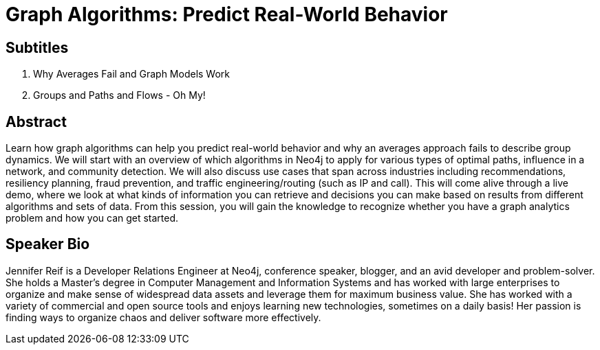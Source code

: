 = Graph Algorithms: Predict Real-World Behavior

== Subtitles
1. Why Averages Fail and Graph Models Work
2. Groups and Paths and Flows - Oh My!

== Abstract
Learn how graph algorithms can help you predict real-world behavior and why an averages approach fails to describe group dynamics.
We will start with an overview of which algorithms in Neo4j to apply for various types of optimal paths, influence in a network, and community detection.
We will also discuss use cases that span across industries including recommendations, resiliency planning, fraud prevention, and traffic engineering/routing (such as IP and call).
This will come alive through a live demo, where we look at what kinds of information you can retrieve and decisions you can make based on results from different algorithms and sets of data.
From this session, you will gain the knowledge to recognize whether you have a graph analytics problem and how you can get started.

== Speaker Bio
Jennifer Reif is a Developer Relations Engineer at Neo4j, conference speaker, blogger, and an avid developer and problem-solver.
She holds a Master’s degree in Computer Management and Information Systems and has worked with large enterprises to organize and make sense of widespread data assets and leverage them for maximum business value.
She has worked with a variety of commercial and open source tools and enjoys learning new technologies, sometimes on a daily basis!
Her passion is finding ways to organize chaos and deliver software more effectively.
